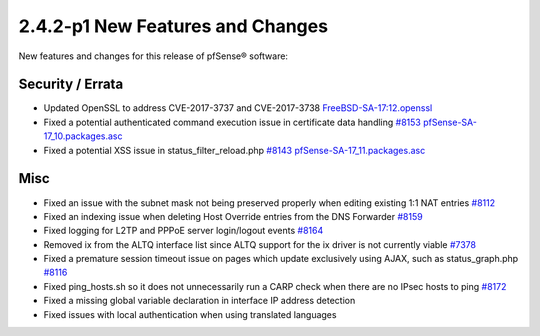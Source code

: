 2.4.2-p1 New Features and Changes
=================================

New features and changes for this release of pfSense® software:

Security / Errata
-----------------

-  Updated OpenSSL to address CVE-2017-3737 and CVE-2017-3738
   `FreeBSD-SA-17:12.openssl <https://www.freebsd.org/security/advisories/FreeBSD-SA-17:12.openssl.asc>`__
-  Fixed a potential authenticated command execution issue in
   certificate data handling
   `#8153 <https://redmine.pfsense.org/issues/8153>`__
   `pfSense-SA-17_10.packages.asc <https://www.pfsense.org/security/advisories/pfSense-SA-17_10.packages.asc>`__
-  Fixed a potential XSS issue in status_filter_reload.php
   `#8143 <https://redmine.pfsense.org/issues/8143>`__
   `pfSense-SA-17_11.packages.asc <https://www.pfsense.org/security/advisories/pfSense-SA-17_11.packages.asc>`__

Misc
----

-  Fixed an issue with the subnet mask not being preserved properly when
   editing existing 1:1 NAT entries
   `#8112 <https://redmine.pfsense.org/issues/8112>`__
-  Fixed an indexing issue when deleting Host Override entries from the
   DNS Forwarder `#8159 <https://redmine.pfsense.org/issues/8159>`__
-  Fixed logging for L2TP and PPPoE server login/logout events
   `#8164 <https://redmine.pfsense.org/issues/8164>`__
-  Removed ix from the ALTQ interface list since ALTQ support for the ix
   driver is not currently viable
   `#7378 <https://redmine.pfsense.org/issues/7378>`__
-  Fixed a premature session timeout issue on pages which update
   exclusively using AJAX, such as status_graph.php
   `#8116 <https://redmine.pfsense.org/issues/8116>`__
-  Fixed ping_hosts.sh so it does not unnecessarily run a CARP check
   when there are no IPsec hosts to ping
   `#8172 <https://redmine.pfsense.org/issues/8172>`__
-  Fixed a missing global variable declaration in interface IP address
   detection
-  Fixed issues with local authentication when using translated
   languages

